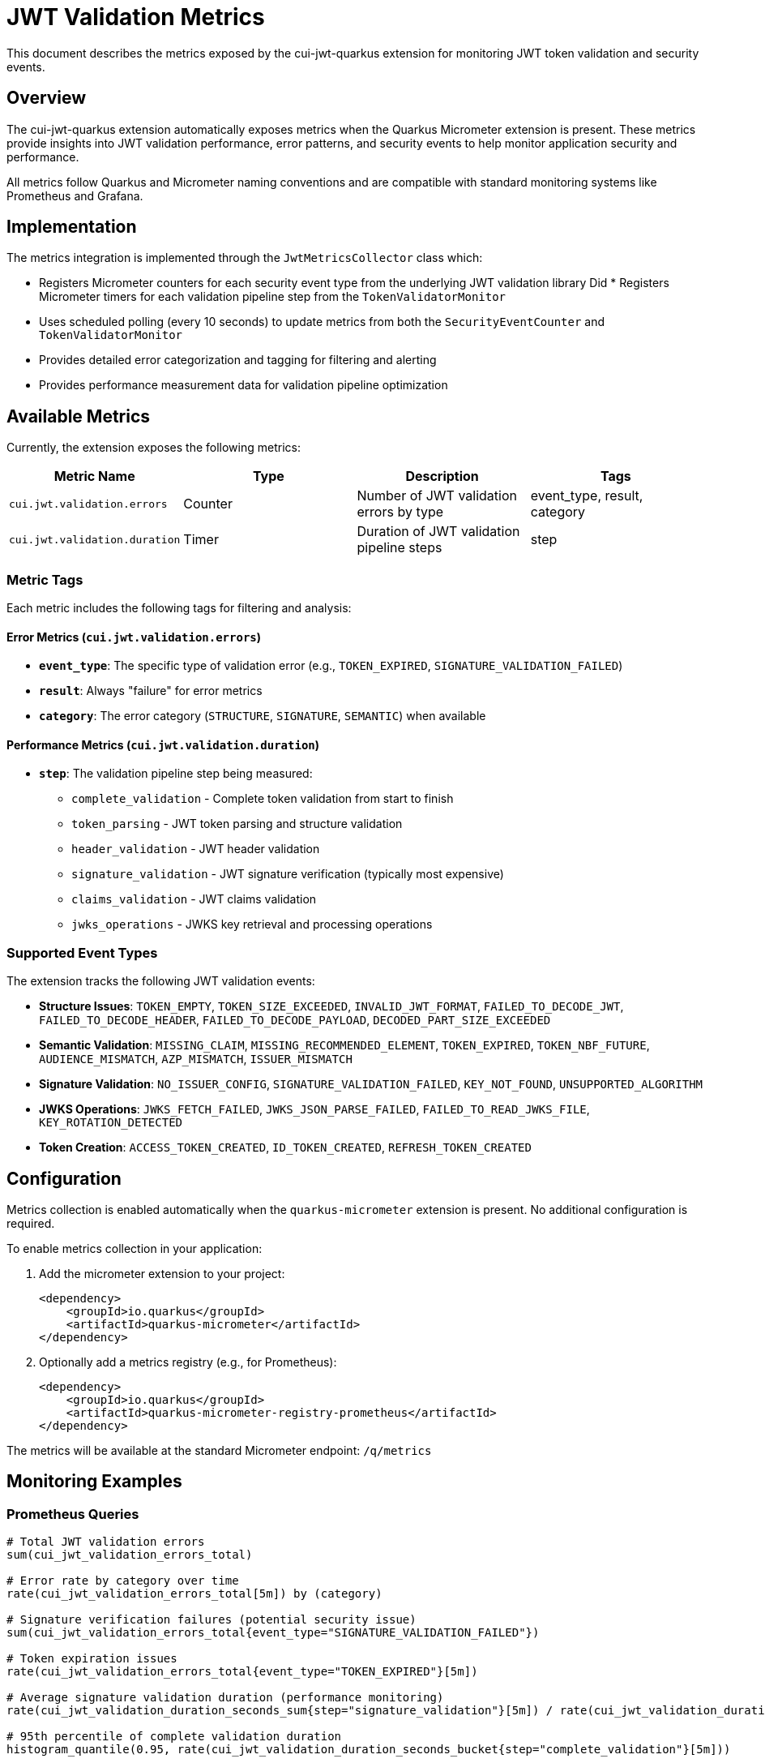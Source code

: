 = JWT Validation Metrics

This document describes the metrics exposed by the cui-jwt-quarkus extension for monitoring JWT token validation and security events.

== Overview

The cui-jwt-quarkus extension automatically exposes metrics when the Quarkus Micrometer extension is present. These metrics provide insights into JWT validation performance, error patterns, and security events to help monitor application security and performance.

All metrics follow Quarkus and Micrometer naming conventions and are compatible with standard monitoring systems like Prometheus and Grafana.

== Implementation

The metrics integration is implemented through the `JwtMetricsCollector` class which:

* Registers Micrometer counters for each security event type from the underlying JWT validation library
Did * Registers Micrometer timers for each validation pipeline step from the `TokenValidatorMonitor`
* Uses scheduled polling (every 10 seconds) to update metrics from both the `SecurityEventCounter` and `TokenValidatorMonitor`
* Provides detailed error categorization and tagging for filtering and alerting
* Provides performance measurement data for validation pipeline optimization

== Available Metrics

Currently, the extension exposes the following metrics:

|===
|Metric Name |Type |Description |Tags

|`cui.jwt.validation.errors` |Counter |Number of JWT validation errors by type |event_type, result, category
|`cui.jwt.validation.duration` |Timer |Duration of JWT validation pipeline steps |step
|===

=== Metric Tags

Each metric includes the following tags for filtering and analysis:

==== Error Metrics (`cui.jwt.validation.errors`)

* **`event_type`**: The specific type of validation error (e.g., `TOKEN_EXPIRED`, `SIGNATURE_VALIDATION_FAILED`)
* **`result`**: Always "failure" for error metrics  
* **`category`**: The error category (`STRUCTURE`, `SIGNATURE`, `SEMANTIC`) when available

==== Performance Metrics (`cui.jwt.validation.duration`)

* **`step`**: The validation pipeline step being measured:
  ** `complete_validation` - Complete token validation from start to finish
  ** `token_parsing` - JWT token parsing and structure validation
  ** `header_validation` - JWT header validation
  ** `signature_validation` - JWT signature verification (typically most expensive)
  ** `claims_validation` - JWT claims validation
  ** `jwks_operations` - JWKS key retrieval and processing operations

=== Supported Event Types

The extension tracks the following JWT validation events:

* **Structure Issues**: `TOKEN_EMPTY`, `TOKEN_SIZE_EXCEEDED`, `INVALID_JWT_FORMAT`, `FAILED_TO_DECODE_JWT`, `FAILED_TO_DECODE_HEADER`, `FAILED_TO_DECODE_PAYLOAD`, `DECODED_PART_SIZE_EXCEEDED`
* **Semantic Validation**: `MISSING_CLAIM`, `MISSING_RECOMMENDED_ELEMENT`, `TOKEN_EXPIRED`, `TOKEN_NBF_FUTURE`, `AUDIENCE_MISMATCH`, `AZP_MISMATCH`, `ISSUER_MISMATCH`
* **Signature Validation**: `NO_ISSUER_CONFIG`, `SIGNATURE_VALIDATION_FAILED`, `KEY_NOT_FOUND`, `UNSUPPORTED_ALGORITHM`
* **JWKS Operations**: `JWKS_FETCH_FAILED`, `JWKS_JSON_PARSE_FAILED`, `FAILED_TO_READ_JWKS_FILE`, `KEY_ROTATION_DETECTED`
* **Token Creation**: `ACCESS_TOKEN_CREATED`, `ID_TOKEN_CREATED`, `REFRESH_TOKEN_CREATED`

== Configuration

Metrics collection is enabled automatically when the `quarkus-micrometer` extension is present. No additional configuration is required.

To enable metrics collection in your application:

. Add the micrometer extension to your project:
+
[source,xml]
----
<dependency>
    <groupId>io.quarkus</groupId>
    <artifactId>quarkus-micrometer</artifactId>
</dependency>
----

. Optionally add a metrics registry (e.g., for Prometheus):
+
[source,xml]
----
<dependency>
    <groupId>io.quarkus</groupId>
    <artifactId>quarkus-micrometer-registry-prometheus</artifactId>
</dependency>
----

The metrics will be available at the standard Micrometer endpoint: `/q/metrics`

== Monitoring Examples

=== Prometheus Queries

[source,promql]
----
# Total JWT validation errors
sum(cui_jwt_validation_errors_total)

# Error rate by category over time
rate(cui_jwt_validation_errors_total[5m]) by (category)

# Signature verification failures (potential security issue)
sum(cui_jwt_validation_errors_total{event_type="SIGNATURE_VALIDATION_FAILED"})

# Token expiration issues
rate(cui_jwt_validation_errors_total{event_type="TOKEN_EXPIRED"}[5m])

# Average signature validation duration (performance monitoring)
rate(cui_jwt_validation_duration_seconds_sum{step="signature_validation"}[5m]) / rate(cui_jwt_validation_duration_seconds_count{step="signature_validation"}[5m])

# 95th percentile of complete validation duration
histogram_quantile(0.95, rate(cui_jwt_validation_duration_seconds_bucket{step="complete_validation"}[5m]))

# JWKS operations duration (network performance indicator)
rate(cui_jwt_validation_duration_seconds_sum{step="jwks_operations"}[5m]) / rate(cui_jwt_validation_duration_seconds_count{step="jwks_operations"}[5m])
----

=== Alerting Examples

[source,yaml]
----
# Alert on signature verification failures
- alert: JwtSignatureVerificationFailures
  expr: rate(cui_jwt_validation_errors_total{event_type="SIGNATURE_VALIDATION_FAILED"}[5m]) > 0.1
  for: 5m
  labels:
    severity: critical
  annotations:
    summary: "JWT signature verification failures detected"
    description: "Potential security issue: JWT tokens with invalid signatures are being processed at a high rate"

# Alert on high error rates
- alert: JwtHighErrorRate  
  expr: rate(cui_jwt_validation_errors_total[5m]) > 5
  for: 10m
  labels:
    severity: warning
  annotations:
    summary: "High JWT validation error rate"
    description: "JWT validation errors are occurring at a high rate (>5/minute)"

# Alert on slow signature validation (performance issue)
- alert: JwtSlowSignatureValidation
  expr: histogram_quantile(0.95, rate(cui_jwt_validation_duration_seconds_bucket{step="signature_validation"}[5m])) > 0.1
  for: 5m
  labels:
    severity: warning
  annotations:
    summary: "JWT signature validation is slow"
    description: "95th percentile of signature validation duration is above 100ms"
----

== Grafana Dashboard

A pre-configured Grafana dashboard is available at link:jwt-metrics-grafana-dashboard.json[jwt-metrics-grafana-dashboard.json] that includes:

* JWT validation error rates by category
* Error type distribution
* Time series for security-relevant events
* Alert indicators for potential security issues
* Performance metrics for validation pipeline steps
* Duration histograms and percentiles for performance analysis
* JWKS operations timing for network performance monitoring

== Future Enhancements

The metrics implementation may be extended in future versions to include:

* Success rate and attempt counters
* JWKS cache size gauges
* Issuer-specific tagging
* Request rate limiting metrics

The current implementation provides comprehensive coverage of both security monitoring (error metrics) and performance monitoring (duration timers) for JWT validation operations.
